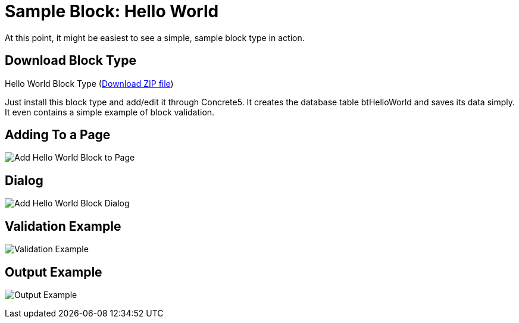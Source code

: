 [[blocks_create_getting-started_example]]
= Sample Block: Hello World

At this point, it might be easiest to see a simple, sample block type in action.

== Download Block Type

Hello World Block Type (http://www.concrete5.org/files/6514/3698/3270/hello_world.zip[Download ZIP file])

Just install this block type and add/edit it through Concrete5.
It creates the database table btHelloWorld and saves its data simply.
It even contains a simple example of block validation.

== Adding To a Page

image:hello-world-block_add-to-page.png[alt="Add Hello World Block to Page", title="Add Hello World Block to Page"]

== Dialog

image:hello-world-block_add-dialog.png[alt="Add Hello World Block Dialog", title="Add Hello World Block Dialog"]

== Validation Example

image:hello-world-block_validation-example.png[alt="Validation Example", title="Validation Example"]

== Output Example

image:hello-world-block_output-example.png[alt="Output Example", title="Output Example"]
